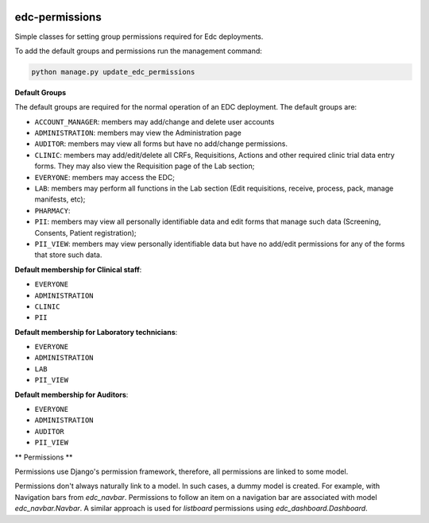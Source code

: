 |pypi| |travis| |coverage|

edc-permissions
---------------

Simple classes for setting group permissions required for Edc deployments.


To add the default groups and permissions run the management command:

.. code-block:: python

    python manage.py update_edc_permissions


**Default Groups**

The default groups are required for the normal operation of an EDC deployment. The default groups are:

* ``ACCOUNT_MANAGER``: members may add/change and delete user accounts
* ``ADMINISTRATION``: members may view the Administration page
* ``AUDITOR``: members may view all forms but have no add/change permissions.
* ``CLINIC``: members may add/edit/delete all CRFs, Requisitions, Actions and other required clinic trial data entry forms. They may also view the Requisition page of the Lab section;
* ``EVERYONE``: members may access the EDC;
* ``LAB``: members may perform all functions in the Lab section (Edit requisitions, receive, process, pack, manage manifests, etc);
* ``PHARMACY``: 
* ``PII``: members may view all personally identifiable data and edit forms that manage such data (Screening, Consents, Patient registration);
* ``PII_VIEW``: members may view personally identifiable data but have no add/edit permissions for any of the forms that store such data.


**Default membership for Clinical staff**:

* ``EVERYONE``
* ``ADMINISTRATION``
* ``CLINIC``
* ``PII``

**Default membership for Laboratory technicians**:

* ``EVERYONE``
* ``ADMINISTRATION``
* ``LAB``
* ``PII_VIEW``

**Default membership for Auditors**:

* ``EVERYONE``
* ``ADMINISTRATION``
* ``AUDITOR``
* ``PII_VIEW``


** Permissions **

Permissions use Django's permission framework,  therefore, all permissions are linked to some model.

Permissions don't always naturally link to a model. In such cases, a dummy model is created. For example, with Navigation bars from `edc_navbar`. Permissions to follow an item on a navigation bar are associated with model `edc_navbar.Navbar`. A similar approach is used for `listboard` permissions using `edc_dashboard.Dashboard`.



.. |pypi| image:: https://img.shields.io/pypi/v/edc-permissions.svg
    :target: https://pypi.python.org/pypi/edc-permissions
    
.. |travis| image:: https://travis-ci.com/clinicedc/edc-permissions.svg?branch=develop
    :target: https://travis-ci.com/clinicedc/edc-permissions
    
.. |coverage| image:: https://coveralls.io/repos/github/clinicedc/edc-permissions/badge.svg?branch=develop
    :target: https://coveralls.io/github/clinicedc/edc-permissions?branch=develop
